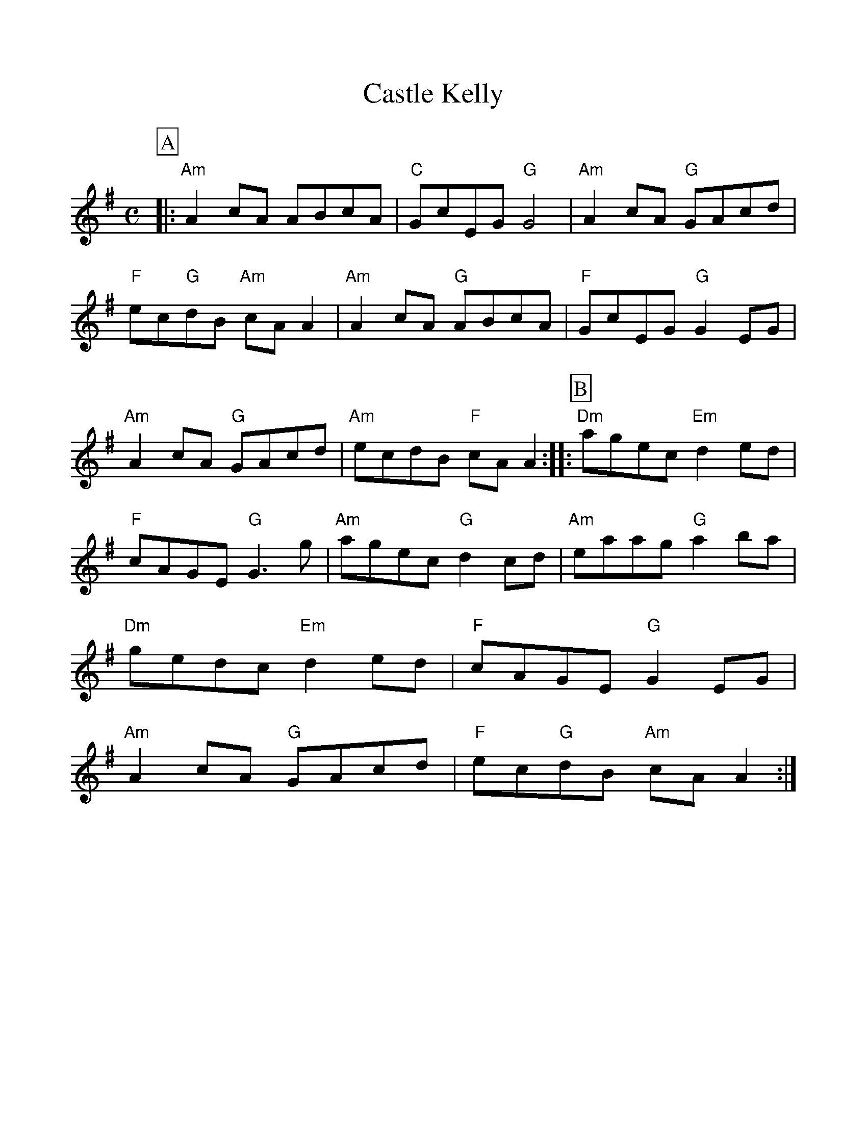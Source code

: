 %%scale 1.0
%%format dulcimer.fmt
%%continueall
X:1
T:Castle Kelly
M:C
L:1/8
R:reel
Z:Jaya R. Carl, March 18, 2004
K:ADor
%%partsbox 1
P:A
|:"Am"A2cA ABcA| "C"GcEG "G"G4| "Am"A2cA "G"GAcd| "F"ec"G"dB "Am"cAA2|
 "Am"A2cA "G"ABcA| "F"GcEG "G"G2 EG| "Am"A2cA "G"GAcd| "Am"ecdB "F"cAA2::
P:B
"Dm"agec "Em"d2ed| "F"cAGE "G"G3 g| "Am"agec "G"d2cd| "Am"eaag "G"a2ba|
 "Dm"gedc "Em"d2ed|"F"cAGE "G"G2EG| "Am"A2cA "G"GAcd| "F"ec"G"dB "Am"cAA2:|
